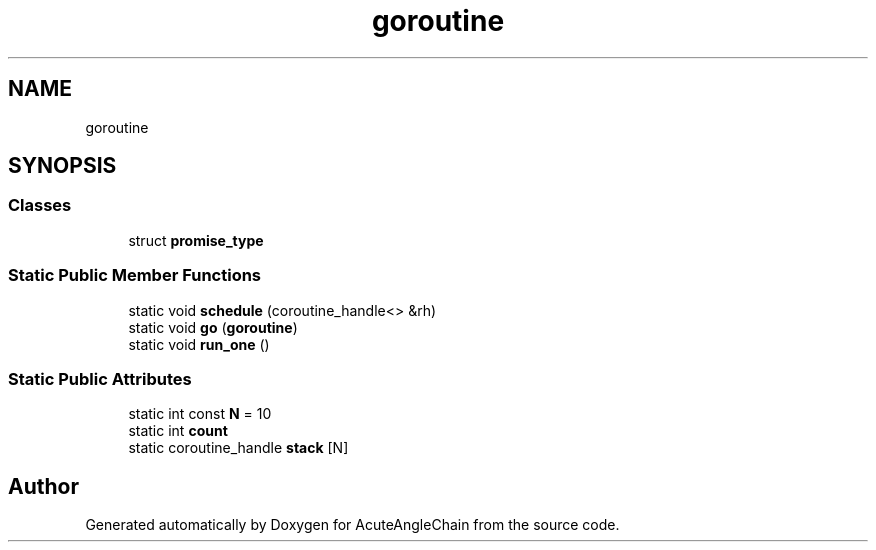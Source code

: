 .TH "goroutine" 3 "Sun Jun 3 2018" "AcuteAngleChain" \" -*- nroff -*-
.ad l
.nh
.SH NAME
goroutine
.SH SYNOPSIS
.br
.PP
.SS "Classes"

.in +1c
.ti -1c
.RI "struct \fBpromise_type\fP"
.br
.in -1c
.SS "Static Public Member Functions"

.in +1c
.ti -1c
.RI "static void \fBschedule\fP (coroutine_handle<> &rh)"
.br
.ti -1c
.RI "static void \fBgo\fP (\fBgoroutine\fP)"
.br
.ti -1c
.RI "static void \fBrun_one\fP ()"
.br
.in -1c
.SS "Static Public Attributes"

.in +1c
.ti -1c
.RI "static int const \fBN\fP = 10"
.br
.ti -1c
.RI "static int \fBcount\fP"
.br
.ti -1c
.RI "static coroutine_handle \fBstack\fP [N]"
.br
.in -1c

.SH "Author"
.PP 
Generated automatically by Doxygen for AcuteAngleChain from the source code\&.

